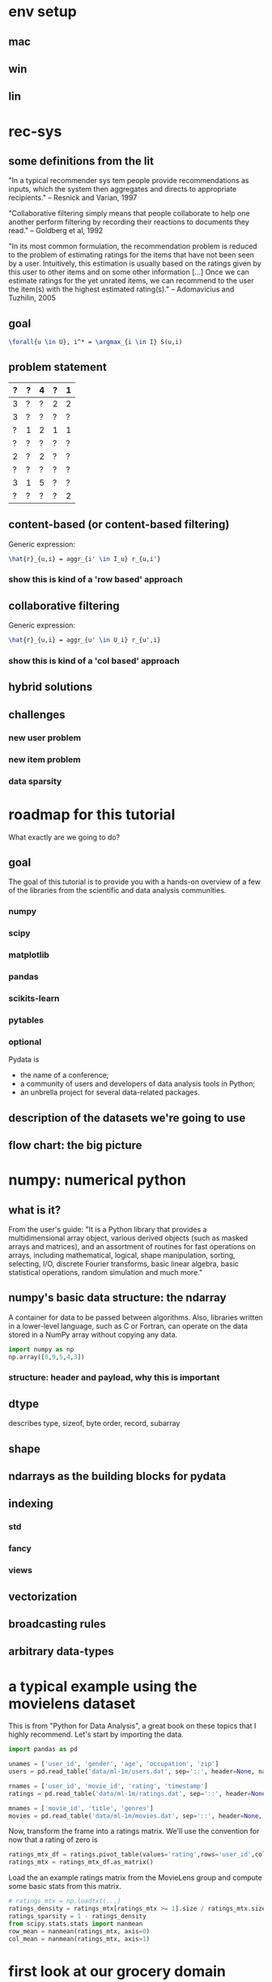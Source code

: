 #+PROPERTY: session *python*
#+PROPERTY: results output

* env setup
** mac
** win
** lin

* rec-sys
** some definitions from the lit
"In a typical recommender sys tem people provide recommendations as
inputs, which the system then aggregates and directs to appropriate
recipients." -- Resnick and Varian, 1997

"Collaborative filtering simply means that people collaborate to help
one another perform filtering by recording their reactions to
documents they read." -- Goldberg et al, 1992

"In its most common formulation, the recommendation problem is reduced
to the problem of estimating ratings for the items that have not been
seen by a user. Intuitively, this estimation is usually based on the
ratings given by this user to other items and on some other
information [...] Once we can estimate ratings for the yet unrated
items, we can recommend to the user the item(s) with the highest
estimated rating(s)." -- Adomavicius and Tuzhilin, 2005

** goal
#+begin_src latex
  \forall{u \in U}, i^* = \argmax_{i \in I} S(u,i)
#+end_src
** problem statement
|---+---+---+---+---|
| ? | ? | 4 | ? | 1 |
|---+---+---+---+---|
| 3 | ? | ? | 2 | 2 |
|---+---+---+---+---|
| 3 | ? | ? | ? | ? |
|---+---+---+---+---|
| ? | 1 | 2 | 1 | 1 |
|---+---+---+---+---|
| ? | ? | ? | ? | ? |
|---+---+---+---+---|
| 2 | ? | 2 | ? | ? |
|---+---+---+---+---|
| ? | ? | ? | ? | ? |
|---+---+---+---+---|
| 3 | 1 | 5 | ? | ? |
|---+---+---+---+---|
| ? | ? | ? | ? | 2 |
|---+---+---+---+---|
** content-based (or content-based filtering)
Generic expression: 
#+begin_src latex
 \hat{r}_{u,i} = aggr_{i' \in I_u} r_{u,i'}
#+end_src

*** show this is kind of a 'row based' approach
** collaborative filtering
Generic expression:
#+begin_src latex
 \hat{r}_{u,i} = aggr_{u' \in U_i} r_{u',i} 
#+end_src
*** show this is kind of a 'col based' approach
** hybrid solutions

** challenges
*** new user problem
*** new item problem
*** data sparsity

* roadmap for this tutorial
What exactly are we going to do?
** goal
The goal of this tutorial is to provide you with a hands-on overview
of a few of the libraries from the scientific and data analysis
communities.
*** numpy
*** scipy
*** matplotlib
*** pandas
*** scikits-learn
*** pytables

*** optional
Pydata is 
- the name of a conference;
- a community of users and developers of data analysis tools in
  Python;
- an unbrella project for several data-related packages.

** description of the datasets we're going to use

** flow chart: the big picture

* numpy: numerical python
** what is it?
From the user's guide: "It is a Python library that provides a
multidimensional array object, various derived objects (such as masked
arrays and matrices), and an assortment of routines for fast
operations on arrays, including mathematical, logical, shape
manipulation, sorting, selecting, I/O, discrete Fourier transforms,
basic linear algebra, basic statistical operations, random simulation
and much more."
** numpy's basic data structure: the ndarray
A container for data to be passed between algorithms. Also, libraries
written in a lower-level language, such as C or Fortran, can operate
on the data stored in a NumPy array without copying any data.
#+begin_src python
  import numpy as np
  np.array([0,9,5,4,3])
  
#+end_src

#+RESULTS:

*** structure: header and payload, why this is important
** dtype
describes type, sizeof, byte order, record, subarray
** shape
** ndarrays as the building blocks for pydata
** indexing
*** std
*** fancy
*** views
** vectorization
** broadcasting rules
** arbitrary data-types

* a typical example using the movielens dataset
This is from "Python for Data Analysis", a great book on these topics
that I highly recommend. Let's start by importing the data.

#+begin_src python
import pandas as pd

unames = ['user_id', 'gender', 'age', 'occupation', 'zip']
users = pd.read_table('data/ml-1m/users.dat', sep='::', header=None, names=unames)

rnames = ['user_id', 'movie_id', 'rating', 'timestamp']
ratings = pd.read_table('data/ml-1m/ratings.dat', sep='::', header=None, names=rnames)

mnames = ['movie_id', 'title', 'genres']
movies = pd.read_table('data/ml-1m/movies.dat', sep='::', header=None, names=mnames)

#+end_src

Now, transform the frame into a ratings matrix. We'll use the convention for now that a rating of zero is

#+begin_src python
ratings_mtx_df = ratings.pivot_table(values='rating',rows='user_id',cols='movie_id')
ratings_mtx = ratings_mtx_df.as_matrix()
#+end_src

Load the an example ratings matrix from the MovieLens group and
compute some basic stats from this matrix.

#+BEGIN_SRC python
# ratings_mtx = np.loadtxt(...)
ratings_density = ratings_mtx[ratings_mtx >= 1].size / ratings_mtx.size
ratings_sparsity = 1 - ratings_density
from scipy.stats.stats import nanmean
row_mean = nanmean(ratings_mtx, axis=0)
col_mean = nanmean(ratings_mtx, axis=1)
#+END_SRC

* first look at our grocery domain dataset 
The first portion of our dataset is called an incidence matrix. This
is a |U| x |I| matrix that shows the relationship between users and
items. An entry in row u and column i is 1 if user u and item i are
related, and zero if they are not. In our context, related means 'has
ever purchased'.


#+begin_src python
  import numpy as np

  inc_mtx = np.loadtxt(open('data/inc_mtx_10k_1k.csv', 'r'), delimiter=',')
  inc_mtx.shape
  inc_mtx.size
  
#+end_src

Let's compute some basic stats from this matrix
#+begin_src python  
  tot_sum = inc_mtx.sum()
  row_sum = inc_mtx.sum(axis=0) 
  col_sum = inc_mtx.sum(axis=1)

  # ratio of ones and zeros to total entries
  density = tot_sum / inc_mtx.size
  sparsity = 1.0 - density

  # most popular item
  i_popular = np.argmax(row_sum)
  # user with the most purchases
  u_spender = np.argmax(col_sum)

#+end_src

#+RESULTS:

* pandas
** what is it?

** series: labelled arrays
what problem do they solve?
** dataframe: an extension of series similar to R's frame DS

* pytables
** what is it?

* ?
#+begin_src python
  import numpy as np
  items_mtx = np.array([[0.9,  0  , 0  ],  # viewed by 1
                        [1,    0.1, 0.1],  # viewed by 1
                        [0,    0.5, 0  ],  # viewed by 2
                        [0.1,  0.4, 0  ],  # viewed by 2
                        [0,    0.3, 0  ]])  # ?
  
  def aggr(mtx):
      return np.mean(mtx)
  
  # build profiles
  user_1_profile = aggr(items_mtx[[0,1]])
  user_2_profile = aggr(items_mtx[[2,3]])
  
  
  def sim(v1, v2):
      pass
  
  # recommend!
  estimated_rating_1_4 = sim(user_1_profile, items_mtx[4])
  
#+end_src

#+RESULTS:
: None










* numpy questions
** how do you access individual elements in a multidimensional array?
** how do you access the last column of every matrix in a 3d array?
** if i have a multidimensional array 'arr' with shape (x,y,z), what will the shape of arr[0] be?
** show how the broadcasting rule for scalars and arrays applies to the assignment operator
** select all rows from a matrix whose sum is larger than a given value x
** compute a sparsity and density ratio for our grocery domain incidence matrix
** figure out the most popular product from our grocery dataset
** figure out who is the user that has purchased the largest amount of different prods

